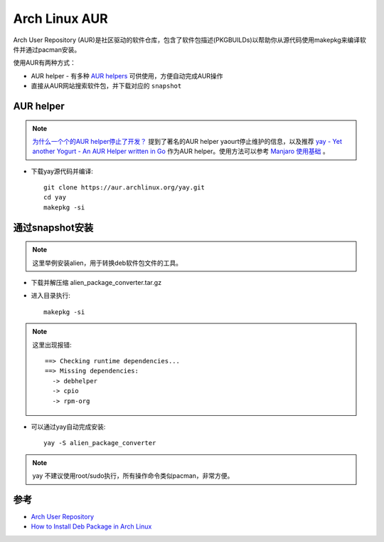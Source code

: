 .. _archlinux_aur:

================
Arch Linux AUR
================

Arch User Repository (AUR)是社区驱动的软件仓库，包含了软件包描述(PKGBUILDs)以帮助你从源代码使用makepkg来编译软件并通过pacman安装。

使用AUR有两种方式：

- AUR helper - 有多种 `AUR helpers <https://wiki.archlinux.org/index.php/AUR_helpers>`_ 可供使用，方便自动完成AUR操作
- 直接从AUR网站搜索软件包，并下载对应的 ``snapshot`` 

AUR helper
===============

.. note::

   `为什么一个个的AUR helper停止了开发？ <https://zhuanlan.zhihu.com/p/60874343>`_ 提到了著名的AUR helper yaourt停止维护的信息，以及推荐 `yay - Yet another Yogurt - An AUR Helper written in Go <https://github.com/Jguer/yay>`_ 作为AUR helper。使用方法可以参考 `Manjaro 使用基础 <https://www.cnblogs.com/kirito-c/p/11181978.html>`_ 。

- 下载yay源代码并编译::

   git clone https://aur.archlinux.org/yay.git
   cd yay
   makepkg -si

通过snapshot安装
==================

.. note::

   这里举例安装alien，用于转换deb软件包文件的工具。

- 下载并解压缩 alien_package_converter.tar.gz

- 进入目录执行::

   makepkg -si

.. note::

   这里出现报错::

      ==> Checking runtime dependencies...
      ==> Missing dependencies:
        -> debhelper
        -> cpio
        -> rpm-org

- 可以通过yay自动完成安装::

   yay -S alien_package_converter

.. note::

   yay 不建议使用root/sudo执行，所有操作命令类似pacman，非常方便。

参考
======

- `Arch User Repository <https://wiki.archlinux.org/index.php/Arch_User_Repository>`_
- `How to Install Deb Package in Arch Linux <https://www.maketecheasier.com/install-deb-package-in-arch-linux/>`_
